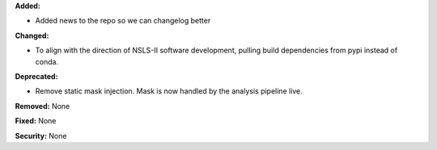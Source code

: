 **Added:**

* Added news to the repo so we can changelog better

**Changed:**

* To align with the direction of NSLS-II software development, pulling build dependencies from pypi instead of conda.

**Deprecated:** 

* Remove static mask injection. Mask is now handled by the analysis
  pipeline live.

**Removed:** None

**Fixed:** None

**Security:** None
